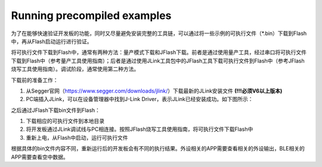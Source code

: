 Running precompiled examples
^^^^^^^^^^^^^^^^^^^^^^^^^^^^

为了在能够快速验证开发板的功能，同时又尽量避免安装完整的工具链，可以通过将一些示例的可执行文件（*.bin）下载到Flash中，再从Flash启动运行进行验证。

将可执行文件下载到Flash中，通常有两种方法：量产模式下载和JFlash下载。前者是通过使用量产工具，经过串口将可执行文件下载到Flash中（参考量产工具使用指南）；后者是通过使用JLink工具包中的JFlash工具下载可执行文件到Flash中（参考JFlash烧写工具使用指南）。调试阶段，通常使用第二种方法。

下载前的准备工作：

1. 从Segger官网（https://www.segger.com/downloads/jlink/）下载最新的JLink安装文件 **(!!!必须V6以上版本)** 

#. PC端插入JLink，可以在设备管理器中找到J-Link Driver，表示JLink已经安装成功。如下图所示：

.. image:: running_precompiled_examples_img1.png

之后通过JFlash下载bin文件到Flash：

1. 下载相应的可执行文件到本地目录

#. 将开发板通过JLink调试线与PC相连接。按照JFlash烧写工具使用指南，将可执行文件下载Flash中

#. 重新上电，从Flash中启动，运行可执行文件
        
根据具体的bin文件内容不同，重新运行后的开发板会有不同的执行结果。外设相关的APP需要查看相关的外设输出，BLE相关的APP需要查看空中数据。

